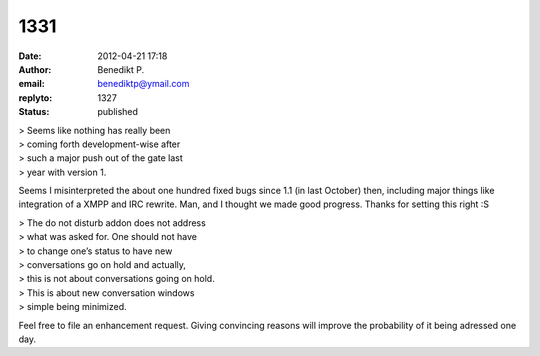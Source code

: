 1331
####
:date: 2012-04-21 17:18
:author: Benedikt P.
:email: benediktp@ymail.com
:replyto: 1327
:status: published

| > Seems like nothing has really been
| > coming forth development-wise after
| > such a major push out of the gate last
| > year with version 1.

Seems I misinterpreted the about one hundred fixed bugs since 1.1 (in last October) then, including major things like integration of a XMPP and IRC rewrite. Man, and I thought we made good progress. Thanks for setting this right :S

| > The do not disturb addon does not address
| > what was asked for. One should not have
| > to change one’s status to have new
| > conversations go on hold and actually,
| > this is not about conversations going on hold.
| > This is about new conversation windows
| > simple being minimized.

Feel free to file an enhancement request. Giving convincing reasons will improve the probability of it being adressed one day.
